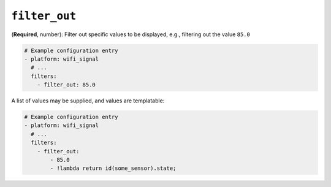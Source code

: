 ``filter_out``
**************

(**Required**, number): Filter out specific values to be displayed, e.g., filtering out the value ``85.0``

.. code-block:: yaml

    # Example configuration entry
    - platform: wifi_signal
      # ...
      filters:
        - filter_out: 85.0

A list of values may be supplied, and values are templatable:


.. code-block:: yaml

    # Example configuration entry
    - platform: wifi_signal
      # ...
      filters:
        - filter_out:
            - 85.0
            - !lambda return id(some_sensor).state;


